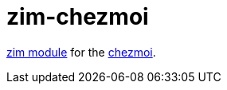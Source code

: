 = zim-chezmoi

https://github.com/zimfw/zimfw[zim module] for the https://github.com/twpayne/chezmoi[chezmoi].
